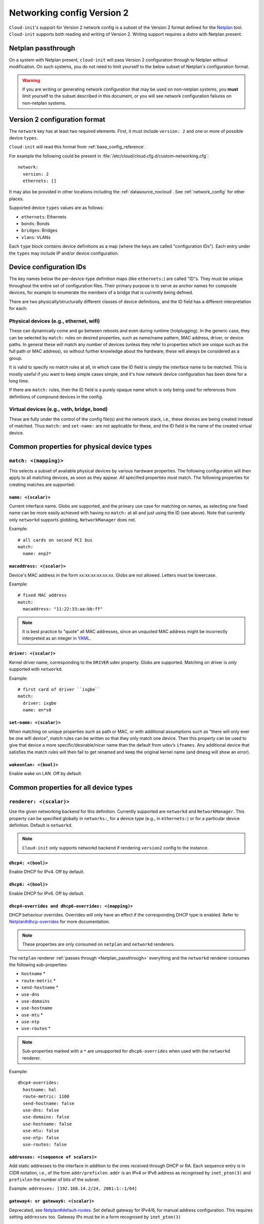 .. _network_config_v2:

Networking config Version 2
***************************

``Cloud-init``'s support for Version 2 network config is a subset of the
Version 2 format defined for the `Netplan`_ tool. ``Cloud-init`` supports
both reading and writing of Version 2. Writing support requires a
distro with Netplan present.

.. _Netplan_passthrough:

Netplan passthrough
===================

On a system with Netplan present, ``cloud-init`` will pass Version 2
configuration through to Netplan without modification. On such systems, you do
not need to limit yourself to the below subset of Netplan's configuration
format.

.. warning::
   If you are writing or generating network configuration that may be used on
   non-netplan systems, you **must** limit yourself to the subset described in
   this document, or you will see network configuration failures on
   non-netplan systems.

Version 2 configuration format
==============================

The ``network`` key has at least two required elements. First, it must include
``version: 2`` and one or more of possible device ``types``.

``Cloud-init`` will read this format from :ref:`base_config_reference`.

For example the following could be present in
:file:`/etc/cloud/cloud.cfg.d/custom-networking.cfg`: ::

  network:
    version: 2
    ethernets: []

It may also be provided in other locations including the
:ref:`datasource_nocloud`. See :ref:`network_config` for other places.

Supported device ``types`` values are as follows:

- ``ethernets``: Ethernets
- ``bonds``: Bonds
- ``bridges``: Bridges
- ``vlans``: VLANs

Each ``type`` block contains device definitions as a map (where the keys are
called "configuration IDs"). Each entry under the ``types`` may include IP
and/or device configuration.

Device configuration IDs
========================

The key names below the per-device-type definition maps (like ``ethernets:``)
are called "ID"s. They must be unique throughout the entire set of
configuration files. Their primary purpose is to serve as anchor names for
composite devices, for example to enumerate the members of a bridge that is
currently being defined.

There are two physically/structurally different classes of device definitions,
and the ID field has a different interpretation for each:

Physical devices (e.g., ethernet, wifi)
---------------------------------------

These can dynamically come and go between reboots and even during runtime
(hotplugging). In the generic case, they can be selected by ``match:``
rules on desired properties, such as name/name pattern, MAC address,
driver, or device paths. In general these will match any number of
devices (unless they refer to properties which are unique such as the full
path or MAC address), so without further knowledge about the hardware,
these will always be considered as a group.

It is valid to specify no match rules at all, in which case the ID field is
simply the interface name to be matched. This is mostly useful if you want
to keep simple cases simple, and it's how network device configuration has
been done for a long time.

If there are ``match:`` rules, then the ID field is a purely opaque name
which is only being used for references from definitions of compound
devices in the config.

Virtual devices (e.g., veth, bridge, bond)
------------------------------------------

These are fully under the control of the config file(s) and the network
stack, i.e., these devices are being created instead of matched. Thus
``match:`` and ``set-name:`` are not applicable for these, and the ID field
is the name of the created virtual device.

Common properties for physical device types
===========================================

``match: <(mapping)>``
----------------------

This selects a subset of available physical devices by various hardware
properties. The following configuration will then apply to all matching
devices, as soon as they appear. *All* specified properties must match.
The following properties for creating matches are supported:

``name: <(scalar)>``
^^^^^^^^^^^^^^^^^^^^

Current interface name. Globs are supported, and the primary use case
for matching on names, as selecting one fixed name can be more easily
achieved with having no ``match:`` at all and just using the ID (see
above). Note that currently only ``networkd`` supports globbing,
``NetworkManager`` does not.

Example: ::

  # all cards on second PCI bus
  match:
    name: enp2*

``macaddress: <(scalar)>``
^^^^^^^^^^^^^^^^^^^^^^^^^^

Device's MAC address in the form xx:xx:xx:xx:xx:xx. Globs are not allowed.
Letters must be lowercase.

Example: ::

  # fixed MAC address
  match:
    macaddress: "11:22:33:aa:bb:ff"

.. note::
   It is best practice to "quote" all MAC addresses, since an unquoted MAC
   address might be incorrectly interpreted as an integer in `YAML`_.

``driver: <(scalar)>``
^^^^^^^^^^^^^^^^^^^^^^

Kernel driver name, corresponding to the ``DRIVER`` udev property. Globs are
supported. Matching on driver is *only* supported with ``networkd``.

Example: ::

  # first card of driver ``ixgbe``
  match:
    driver: ixgbe
    name: en*s0

``set-name: <(scalar)>``
^^^^^^^^^^^^^^^^^^^^^^^^

When matching on unique properties such as path or MAC, or with additional
assumptions such as "there will only ever be one wifi device", match rules
can be written so that they only match one device. Then this property can be
used to give that device a more specific/desirable/nicer name than the default
from udev’s ``ifnames``. Any additional device that satisfies the match rules
will then fail to get renamed and keep the original kernel name (and dmesg
will show an error).

``wakeonlan: <(bool)>``
^^^^^^^^^^^^^^^^^^^^^^^

Enable wake on LAN. Off by default.

Common properties for all device types
======================================

``renderer: <(scalar)>``
------------------------

Use the given networking backend for this definition. Currently supported are
``networkd`` and ``NetworkManager``. This property can be specified globally
in ``networks:``, for a device type (e.g., in ``ethernets:``) or for a
particular device definition. Default is ``networkd``.

.. note::
   ``Cloud-init`` only supports networkd backend if rendering ``version2``
   config to the instance.

``dhcp4: <(bool)>``
^^^^^^^^^^^^^^^^^^^

Enable DHCP for IPv4. Off by default.

``dhcp6: <(bool)>``
^^^^^^^^^^^^^^^^^^^

Enable DHCP for IPv6. Off by default.

``dhcp4-overrides and dhcp6-overrides: <(mapping)>``
^^^^^^^^^^^^^^^^^^^^^^^^^^^^^^^^^^^^^^^^^^^^^^^^^^^^

DHCP behaviour overrides. Overrides will only have an effect if
the corresponding DHCP type is enabled. Refer to `Netplan#dhcp-overrides`_
for more documentation.

.. note::
   These properties are only consumed on ``netplan`` and ``networkd``
   renderers.

The ``netplan`` renderer :ref:`passes through <Netplan_passthrough>`
everything and the ``networkd`` renderer consumes the following sub-properties:

* ``hostname`` *
* ``route-metric`` *
* ``send-hostname`` *
* ``use-dns``
* ``use-domains``
* ``use-hostname``
* ``use-mtu`` *
* ``use-ntp``
* ``use-routes`` *

.. note::
   Sub-properties marked with a ``*`` are unsupported for ``dhcp6-overrides``
   when used with the ``networkd`` renderer.

Example: ::

  dhcp4-overrides:
    hostname: hal
    route-metric: 1100
    send-hostname: false
    use-dns: false
    use-domains: false
    use-hostname: false
    use-mtu: false
    use-ntp: false
    use-routes: false

``addresses: <(sequence of scalars)>``
^^^^^^^^^^^^^^^^^^^^^^^^^^^^^^^^^^^^^^

Add static addresses to the interface in addition to the ones received
through DHCP or RA. Each sequence entry is in CIDR notation, i.e., of the
form ``addr/prefixlen``. ``addr`` is an IPv4 or IPv6 address as recognised
by ``inet_pton(3)`` and ``prefixlen`` the number of bits of the subnet.

Example: ``addresses: [192.168.14.2/24, 2001:1::1/64]``

``gateway4: or gateway6: <(scalar)>``
^^^^^^^^^^^^^^^^^^^^^^^^^^^^^^^^^^^^^

Deprecated, see `Netplan#default-routes`_.
Set default gateway for IPv4/6, for manual address configuration. This
requires setting ``addresses`` too. Gateway IPs must be in a form
recognised by ``inet_pton(3)``

Example for IPv4: ``gateway4: 172.16.0.1``
Example for IPv6: ``gateway6: 2001:4::1``

``mtu: <MTU SizeBytes>``
^^^^^^^^^^^^^^^^^^^^^^^^

The MTU key represents a device's Maximum Transmission Unit, the largest size
packet or frame, specified in octets (eight-bit bytes), that can be sent in a
packet- or frame-based network. Specifying ``mtu`` is optional.

``nameservers: <(mapping)>``
^^^^^^^^^^^^^^^^^^^^^^^^^^^^

Set DNS servers and search domains, for manual address configuration. There
are two supported fields: ``addresses:`` is a list of IPv4 or IPv6 addresses
similar to ``gateway*``, and ``search:`` is a list of search domains.

Example: ::

  nameservers:
    search: [lab, home]
    addresses: [8.8.8.8, FEDC::1]

``routes: <(sequence of mapping)>``
^^^^^^^^^^^^^^^^^^^^^^^^^^^^^^^^^^^

Add device specific routes. Each mapping includes a ``to``, ``via`` key
with an IPv4 or IPv6 address as value. ``metric`` is an optional value.

Example: ::

  routes:
   - to: 0.0.0.0/0
     via: 10.23.2.1
     metric: 3

Ethernets
---------

Ethernet device definitions do not support any specific properties beyond the
common ones described above.

Bonds
-----

``interfaces: <(sequence of scalars)>``
^^^^^^^^^^^^^^^^^^^^^^^^^^^^^^^^^^^^^^^

All devices matching this ID list will be added to the bond.

Example: ::

  ethernets:
    switchports:
      match: {name: "enp2*"}
  [...]
  bonds:
    bond0:
      interfaces: [switchports]

``parameters: <(mapping)>``
^^^^^^^^^^^^^^^^^^^^^^^^^^^

Customisation parameters for special bonding options. Time values are
specified in seconds unless otherwise specified.

``mode: <(scalar)>``
^^^^^^^^^^^^^^^^^^^^

Set the bonding mode used for the interfaces. The default is
``balance-rr`` (round robin). Possible values are ``balance-rr``,
``active-backup``, ``balance-xor``, ``broadcast``, ``802.3ad``,
``balance-tlb``, and ``balance-alb``.

``lacp-rate: <(scalar)>``
^^^^^^^^^^^^^^^^^^^^^^^^^

Set the rate at which LACPDUs are transmitted. This is only useful
in 802.3ad mode. Possible values are ``slow`` (30 seconds, default),
and ``fast`` (every second).

``mii-monitor-interval: <(scalar)>``
^^^^^^^^^^^^^^^^^^^^^^^^^^^^^^^^^^^^

Specifies the interval for MII monitoring (verifying if an interface
of the bond has carrier). The default is ``0``; which disables MII
monitoring.

``min-links: <(scalar)>``
^^^^^^^^^^^^^^^^^^^^^^^^^

The minimum number of links up in a bond to consider the bond
interface to be up.

``transmit-hash-policy: <(scalar)>``
^^^^^^^^^^^^^^^^^^^^^^^^^^^^^^^^^^^^

Specifies the transmit hash policy for the selection of slaves. This
is only useful in balance-xor, 802.3ad and balance-tlb modes.
Possible values are ``layer2``, ``layer3+4``, ``layer2+3``,
``encap2+3``, and ``encap3+4``.

``ad-select: <(scalar)>``
^^^^^^^^^^^^^^^^^^^^^^^^^

Set the aggregation selection mode. Possible values are ``stable``,
``bandwidth``, and ``count``. This option is only used in 802.3ad mode.

``all-slaves-active: <(bool)>``
^^^^^^^^^^^^^^^^^^^^^^^^^^^^^^^

If the bond should drop duplicate frames received on inactive ports,
set this option to ``false``. If they should be delivered, set this
option to ``true``. The default value is false, and is the desirable
behaviour in most situations.

``arp-interval: <(scalar)>``
^^^^^^^^^^^^^^^^^^^^^^^^^^^^

Set the interval value for how frequently ARP link monitoring should
happen. The default value is ``0``, which disables ARP monitoring.

``arp-ip-targets: <(sequence of scalars)>``
^^^^^^^^^^^^^^^^^^^^^^^^^^^^^^^^^^^^^^^^^^^

IPs of other hosts on the link which should be sent ARP requests in
order to validate that a slave is up. This option is only used when
``arp-interval`` is set to a value other than ``0``. At least one IP
address must be given for ARP link monitoring to function. Only IPv4
addresses are supported. You can specify up to 16 IP addresses. The
default value is an empty list.

``arp-validate: <(scalar)>``
^^^^^^^^^^^^^^^^^^^^^^^^^^^^

Configure how ARP replies are to be validated when using ARP link
monitoring. Possible values are ``none``, ``active``, ``backup``,
and ``all``.

``arp-all-targets: <(scalar)>``
^^^^^^^^^^^^^^^^^^^^^^^^^^^^^^^

Specify whether to use any ARP IP target being up as sufficient for
a slave to be considered up; or if all the targets must be up. This
is only used for ``active-backup`` mode when ``arp-validate`` is
enabled. Possible values are ``any`` and ``all``.

``up-delay: <(scalar)>``
^^^^^^^^^^^^^^^^^^^^^^^^

Specify the delay before enabling a link once the link is physically
up. The default value is ``0``.

``down-delay: <(scalar)>``
^^^^^^^^^^^^^^^^^^^^^^^^^^

Specify the delay before disabling a link once the link has been
lost. The default value is ``0``.

``fail-over-mac-policy: <(scalar)>``
^^^^^^^^^^^^^^^^^^^^^^^^^^^^^^^^^^^^

Set whether to set all slaves to the same MAC address when adding
them to the bond, or how else the system should handle MAC addresses.
The possible values are ``none``, ``active``, and ``follow``.

``gratuitous-arp: <(scalar)>``
^^^^^^^^^^^^^^^^^^^^^^^^^^^^^^

Specify how many ARP packets to send after failover. Once a link is
up on a new slave, a notification is sent and possibly repeated if
this value is set to a number greater than ``1``. The default value
is ``1`` and valid values are between ``1`` and ``255``. This only
affects ``active-backup`` mode.

``packets-per-slave: <(scalar)>``
^^^^^^^^^^^^^^^^^^^^^^^^^^^^^^^^^

In ``balance-rr`` mode, specifies the number of packets to transmit
on a slave before switching to the next. When this value is set to
``0``, slaves are chosen at random. Allowable values are between
``0`` and ``65535``. The default value is ``1``. This setting is
only used in ``balance-rr`` mode.

``primary-reselect-policy: <(scalar)>``
^^^^^^^^^^^^^^^^^^^^^^^^^^^^^^^^^^^^^^^

Set the reselection policy for the primary slave. On failure of the
active slave, the system will use this policy to decide how the new
active slave will be chosen and how recovery will be handled. The
possible values are ``always``, ``better``, and ``failure``.

``learn-packet-interval: <(scalar)>``
^^^^^^^^^^^^^^^^^^^^^^^^^^^^^^^^^^^^^

Specify the interval between sending Learning packets to each slave.
The value range is between ``1`` and ``0x7fffffff``. The default
value is ``1``. This option only affects ``balance-tlb`` and
``balance-alb`` modes.


Bridges
-------

``interfaces: <(sequence of scalars)>``
^^^^^^^^^^^^^^^^^^^^^^^^^^^^^^^^^^^^^^^

All devices matching this ID list will be added to the bridge.

Example: ::

  ethernets:
    switchports:
      match: {name: "enp2*"}
  [...]
  bridges:
    br0:
      interfaces: [switchports]

``parameters: <(mapping)>``
^^^^^^^^^^^^^^^^^^^^^^^^^^^

Customisation parameters for special bridging options. Time values are
specified in seconds unless otherwise stated.

``ageing-time: <(scalar)>``
^^^^^^^^^^^^^^^^^^^^^^^^^^^

Set the period of time to keep a MAC address in the forwarding database after
a packet is received.

``priority: <(scalar)>``
^^^^^^^^^^^^^^^^^^^^^^^^

Set the priority value for the bridge. This value should be a number between
``0`` and ``65535``. Lower values mean higher priority. The bridge with the
higher priority will be elected as the root bridge.

``forward-delay: <(scalar)>``
^^^^^^^^^^^^^^^^^^^^^^^^^^^^^

Specify the period of time the bridge will remain in Listening and
Learning states before getting to the Forwarding state. This value
should be set in seconds for the ``systemd`` backend, and in milliseconds
for the ``NetworkManager`` backend.

``hello-time: <(scalar)>``
^^^^^^^^^^^^^^^^^^^^^^^^^^

Specify the interval between two hello packets being sent out from
the root and designated bridges. Hello packets communicate
information about the network topology.

``max-age: <(scalar)>``
^^^^^^^^^^^^^^^^^^^^^^^

Set the maximum age of a hello packet. If the last hello packet is
older than that value, the bridge will attempt to become the root
bridge.

``path-cost: <(scalar)>``
^^^^^^^^^^^^^^^^^^^^^^^^^

Set the cost of a path on the bridge. Faster interfaces should have
a lower cost. This allows a finer control on the network topology
so that the fastest paths are available whenever possible.

``stp: <(bool)>``
^^^^^^^^^^^^^^^^^

Define whether the bridge should use Spanning Tree Protocol. The
default value is "true", which means that Spanning Tree should be
used.

VLANs
-----

``id: <(scalar)>``
^^^^^^^^^^^^^^^^^^

VLAN ID, a number between 0 and 4094.

``link: <(scalar)>``
^^^^^^^^^^^^^^^^^^^^

ID of the underlying device definition on which this VLAN gets created.

Example: ::

  ethernets:
    eno1: {...}
  vlans:
    en-intra:
      id: 1
      link: eno1
      dhcp4: yes
    en-vpn:
      id: 2
      link: eno1
      address: ...


Examples
========

Configure an ethernet device with ``networkd``, identified by its name, and
enable DHCP: ::

  network:
    version: 2
    ethernets:
      eno1:
        dhcp4: true

This is a complex example which shows most available features: ::

  network:
    version: 2
    ethernets:
      # opaque ID for physical interfaces, only referred to by other stanzas
      id0:
        match:
          macaddress: '00:11:22:33:44:55'
        wakeonlan: true
        dhcp4: true
        addresses:
          - 192.168.14.2/24
          - 2001:1::1/64
        gateway4: 192.168.14.1
        gateway6: 2001:1::2
        nameservers:
          search: [foo.local, bar.local]
          addresses: [8.8.8.8]
        # static routes
        routes:
          - to: 192.0.2.0/24
            via: 11.0.0.1
            metric: 3
      lom:
        match:
          driver: ixgbe
        # you are responsible for setting tight enough match rules
        # that only match one device if you use set-name
        set-name: lom1
        dhcp6: true
      switchports:
        # all cards on second PCI bus; unconfigured by themselves, will be added
        # to br0 below
        match:
          name: enp2*
        mtu: 1280
    bonds:
      bond0:
        interfaces: [id0, lom]
    bridges:
      # the key name is the name for virtual (created) interfaces; no match: and
      # set-name: allowed
      br0:
        # IDs of the components; switchports expands into multiple interfaces
        interfaces: [wlp1s0, switchports]
        dhcp4: true
    vlans:
      en-intra:
        id: 1
        link: id0
        dhcp4: yes

.. _Netplan: https://netplan.io
.. _YAML: https://yaml.org/type/int.html
.. _Netplan#default-routes: https://netplan.io/reference#default-routes
.. _Netplan#dhcp-overrides: https://netplan.io/reference#dhcp-overrides
